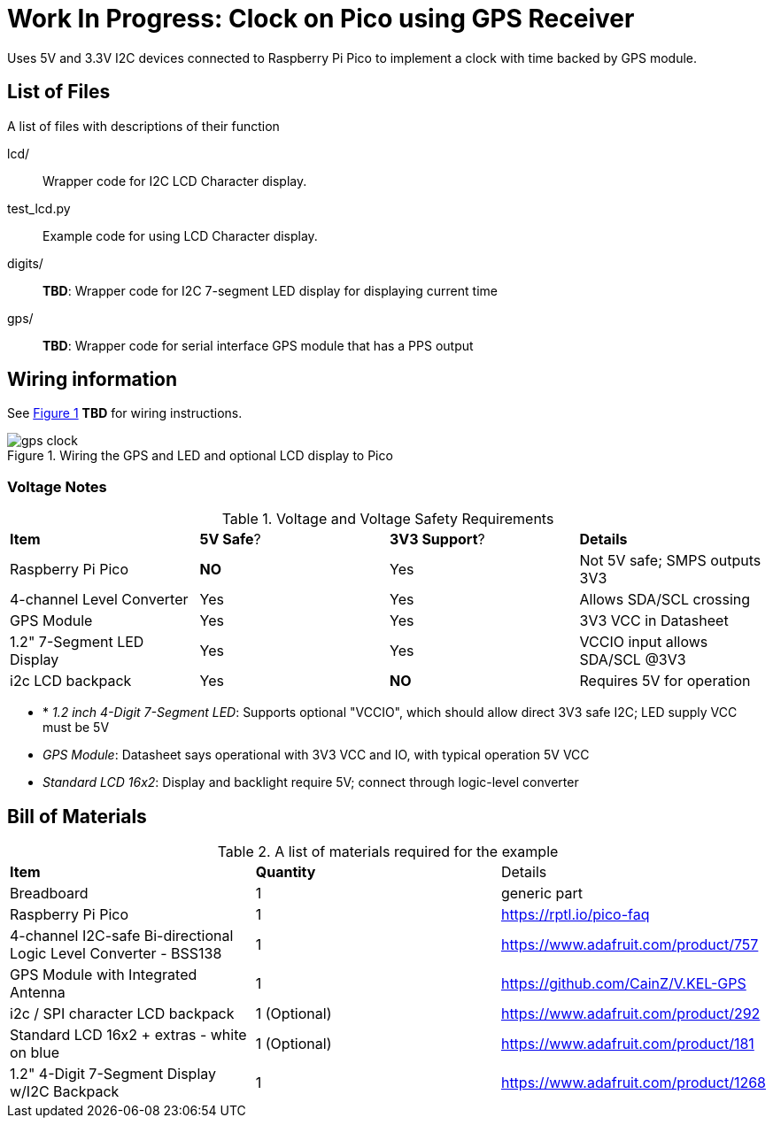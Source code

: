 = Work In Progress: Clock on Pico using GPS Receiver
:xrefstyle: short

Uses 5V and 3.3V I2C devices connected to Raspberry Pi Pico to implement a clock with time backed by GPS module.

== List of Files

A list of files with descriptions of their function

lcd/:: Wrapper code for I2C LCD Character display.

test_lcd.py:: Example code for using LCD Character display.

digits/:: **TBD**: Wrapper code for I2C 7-segment LED display for displaying current time

gps/:: **TBD**: Wrapper code for serial interface GPS module that has a PPS output


== Wiring information

See <<gps_clock-wiring-diagram>> **TBD** for wiring instructions.

[[gps_clock-wiring-diagram]]
[pdfwidth=75%]
.Wiring the GPS and LED and optional LCD display to Pico 
image::gps_clock.png[]


=== Voltage Notes

.Voltage and Voltage Safety Requirements
[[gps_clock-voltage-table]]
[cols=4]
|===
| *Item*                    | *5V Safe*? | *3V3 Support*? | *Details*
| Raspberry Pi Pico         | *NO*  | Yes   | Not 5V safe; SMPS outputs 3V3
| 4-channel Level Converter | Yes   | Yes   | Allows SDA/SCL crossing
| GPS Module                | Yes   | Yes   | 3V3 VCC in Datasheet
| 1.2" 7-Segment LED Display| Yes   | Yes   | VCCIO input allows SDA/SCL @3V3
| i2c LCD backpack          | Yes   | *NO*  | Requires 5V for operation
|===

- * _1.2 inch 4-Digit 7-Segment LED_: Supports optional "VCCIO", which should allow direct 3V3 safe I2C; LED supply VCC must be 5V
- _GPS Module_: Datasheet says operational with 3V3 VCC and IO, with typical operation 5V VCC
- _Standard LCD 16x2_: Display and backlight require 5V; connect through logic-level converter

== Bill of Materials

.A list of materials required for the example
[[gps_clock-bom-table]]
[cols=3]
|===
| *Item* | *Quantity* | Details
| Breadboard | 1 | generic part
| Raspberry Pi Pico | 1 | https://rptl.io/pico-faq
| 4-channel I2C-safe Bi-directional Logic Level Converter - BSS138 | 1 | https://www.adafruit.com/product/757
| GPS Module with Integrated Antenna | 1 | https://github.com/CainZ/V.KEL-GPS
| i2c / SPI character LCD backpack | 1 (Optional)| https://www.adafruit.com/product/292
| Standard LCD 16x2 + extras - white on blue | 1 (Optional) | https://www.adafruit.com/product/181
| 1.2" 4-Digit 7-Segment Display w/I2C Backpack | 1 | https://www.adafruit.com/product/1268
|===
